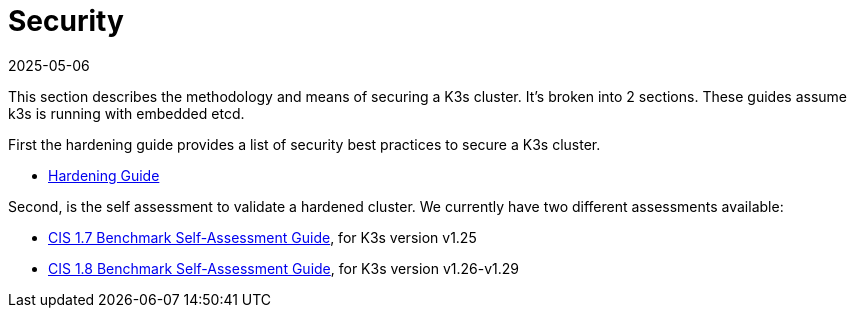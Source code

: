 = Security
:revdate: 2025-05-06
:page-revdate: {revdate}

This section describes the methodology and means of securing a K3s cluster. It's broken into 2 sections. These guides assume k3s is running with embedded etcd.

First the hardening guide provides a list of security best practices to secure a K3s cluster.

* xref:security/hardening-guide.adoc[Hardening Guide]

Second, is the self assessment to validate a hardened cluster. We currently have two different assessments available:

* xref:security/self-assessment-1.7.adoc[CIS 1.7 Benchmark Self-Assessment Guide], for K3s version v1.25
* xref:security/self-assessment-1.8.adoc[CIS 1.8 Benchmark Self-Assessment Guide], for K3s version v1.26-v1.29
